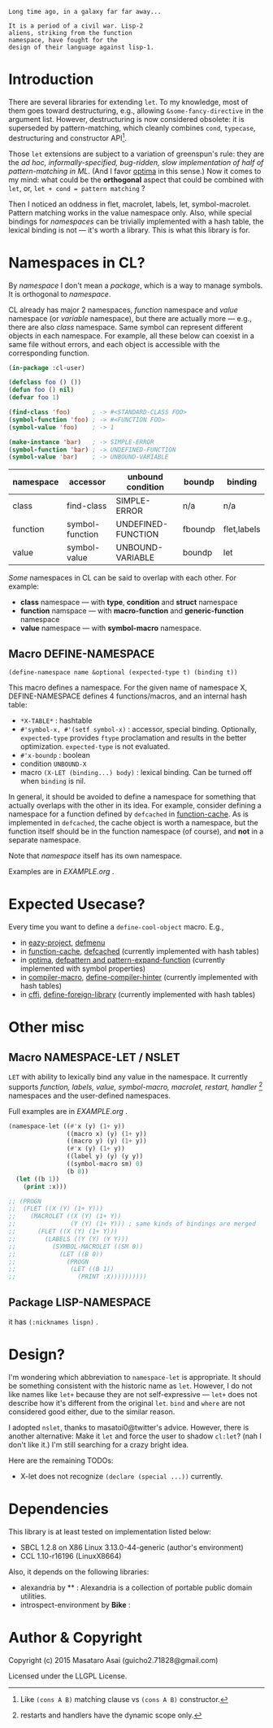 
#+BEGIN_SRC
Long time ago, in a galaxy far far away... 

It is a period of a civil war. Lisp-2
aliens, striking from the function
namespace, have fought for the
design of their language against lisp-1.
#+END_SRC

* Introduction

# However, destructuring is merely
# a syntax sugar for writing the accessor.

There are several libraries for extending =let=. To my knowledge,
most of them goes toward destructuring, e.g., allowing
=&some-fancy-directive= in the argument list.  However, destructuring is
now considered obsolete: it is superseded by pattern-matching, which
cleanly combines =cond=, =typecase=, destructuring and constructor API[1].

Those =let= extensions are subject to a variation of greenspun's rule: they
are the /ad hoc, informally-specified, bug-ridden, slow implementation of
half of pattern-matching in ML/. (And I favor [[https://github.com/m2ym/optima][optima]] in this sense.) Now it
comes to my mind: what could be the *orthogonal* aspect
that could be combined with =let=, or, =let + cond = pattern matching= ?

Then I noticed an oddness in flet, macrolet, labels, let,
symbol-macrolet. Pattern matching works in the value namespace only. Also,
while special bindings for /namespaces/ can be trivially implemented with a
hash table, the lexical binding is not --- it's worth a library.  This is
what this library is for.

[1] Like =(cons A B)= matching clause vs =(cons A B)= constructor.

* Namespaces in CL?

By /namespace/ I don't mean a /package/,
which is a way to manage symbols. It is orthogonal to /namespace/.

CL already has major 2 namespaces, /function/ namespace and /value/
namespace (or /variable/ namespace), but there are actually more --- e.g.,
there are also /class/ namespace. Same symbol can represent different
objects in each namespace. For example, all these below can coexist in a
same file without errors, and each object is accessible with the
corresponding function.

#+BEGIN_SRC lisp
(in-package :cl-user)

(defclass foo () ())
(defun foo () nil)
(defvar foo 1)

(find-class 'foo)      ; -> #<STANDARD-CLASS FOO>
(symbol-function 'foo) ; -> #<FUNCTION FOO>
(symbol-value 'foo)    ; -> 1

(make-instance 'bar)   ; -> SIMPLE-ERROR
(symbol-function 'bar) ; -> UNDEFINED-FUNCTION
(symbol-value 'bar)    ; -> UNBOUND-VARIABLE
#+END_SRC

| namespace | accessor        | unbound condition  | boundp  | binding     |
|-----------+-----------------+--------------------+---------+-------------|
| class     | find-class      | SIMPLE-ERROR       | n/a     | n/a         |
| function  | symbol-function | UNDEFINED-FUNCTION | fboundp | flet,labels |
| value     | symbol-value    | UNBOUND-VARIABLE   | boundp  | let         |

/Some/ namespaces in CL can be said to overlap with each other. For example:

+ *class* namespace --- with *type*, *condition* and *struct* namespace
+ *function* namspace --- with *macro-function* and *generic-function* namespace
+ *value* namespace --- with *symbol-macro* namespace.

** Macro DEFINE-NAMESPACE

: (define-namespace name &optional (expected-type t) (binding t))

This macro defines a namespace. For the given name of namespace X,
DEFINE-NAMESPACE defines 4 functions/macros, and an internal hash table:

+ =*X-TABLE*= : hashtable
+ =#'symbol-x, #'(setf symbol-x)= : accessor, special binding. Optionally,
  =expected-type= provides =ftype= proclamation and results in the
  better optimization. =expected-type= is not evaluated.
+ =#'x-boundp= : boolean
+ condition =UNBOUND-X=
+ macro =(X-LET (binding...) body)= : lexical binding. Can be turned off
  when =binding= is nil.

In general, it should be avoided to define a namespace for something that
actually overlaps with the other in its idea. For example, consider
defining a namespace for a function defined by =defcached= in
[[https://github.com/AccelerationNet/function-cache][function-cache]].  As is implemented in =defcached=, the cache object
is worth a namespace, but the function itself should be in the
function namespace (of course), and *not* in a separate namespace.

Note that /namespace/ itself has its own namespace.

Examples are in [[EXAMPLE.org]] .

* Expected Usecase?

Every time you want to define a =define-cool-object= macro. E.g.,

+ in [[https://github.com/guicho271828/eazy-project][eazy-project]], [[https://github.com/guicho271828/eazy-project/blob/master/src/defmenu.lisp#L24][defmenu]]
+ in [[https://github.com/AccelerationNet/function-cache][function-cache]], [[https://github.com/AccelerationNet/function-cache/blob/master/src/cache.lisp#L4][defcached]] (currently implemented with hash tables)
+ in [[https://github.com/m2ym/optima][optima]], [[https://github.com/m2ym/optima/blob/master/src/pattern.lisp#L337][defpattern and pattern-expand-function]] (currently implemented
  with symbol properties)
+ in [[https://github.com/Bike/compiler-macro][compiler-macro]], [[https://github.com/Bike/compiler-macro/blob/master/hint.lisp#L10][define-compiler-hinter]] (currently implemented with hash tables)
+ in [[https://github.com/cffi/cffi][cffi]], [[https://github.com/cffi/cffi/blob/master/src/libraries.lisp#L129][define-foreign-library]] (currently implemented with hash tables)
 
* Other misc

** Macro NAMESPACE-LET / NSLET

=LET= with ability to lexically bind any value in the namespace.
It currently supports /function, labels, value, symbol-macro, macrolet,
restart, handler/ [2] namespaces and the user-defined namespaces.

Full examples are in [[EXAMPLE.org]] .

#+BEGIN_SRC lisp
(namespace-let ((#'x (y) (1+ y))
                ((macro x) (y) (1+ y))
                ((macro y) (y) (1+ y))
                (#'x (y) (1+ y))
                ((label y) (y) (y y))
                ((symbol-macro sm) 0)
                (b 0))
  (let ((b 1))
    (print :x)))

;; (PROGN
;;  (FLET ((X (Y) (1+ Y)))
;;    (MACROLET ((X (Y) (1+ Y))
;;               (Y (Y) (1+ Y))) ; same kinds of bindings are merged
;;      (FLET ((X (Y) (1+ Y)))
;;        (LABELS ((Y (Y) (Y Y)))
;;          (SYMBOL-MACROLET ((SM 0))
;;            (LET ((B 0))
;;              (PROGN
;;               (LET ((B 1))
;;                 (PRINT :X))))))))))
#+END_SRC

[2] restarts and handlers have the dynamic scope only.

** Package LISP-NAMESPACE

it has =(:nicknames lispn)= .



* Design?

I'm wondering which abbreviation to =namespace-let= is appropriate.
It should be something consistent with the historic name as =let=.
However, I do not like names like =let+= because they are not
self-expressive --- =let+= does not describe how it's different from the
original =let=.  =bind= and =where= are not considered good either, due to the
similar reason.

I adopted =nslet=, thanks to masatoi0@twitter's
advice. However, there is another alternative: Make it =let= and force the
user to shadow =cl:let=?  (nah I don't like it.)  I'm still searching for a
crazy bright idea.

Here are the remaining TODOs:

+ X-let does not recognize =(declare (special ...))= currently.

* Dependencies

This library is at least tested on implementation listed below:

+ SBCL 1.2.8 on X86 Linux 3.13.0-44-generic (author's environment)
+ CCL 1.10-r16196  (LinuxX8664)

Also, it depends on the following libraries:

+ alexandria by ** :
    Alexandria is a collection of portable public domain utilities.
+ introspect-environment by *Bike* :


* Author & Copyright

Copyright (c) 2015 Masataro Asai (guicho2.71828@gmail.com)

Licensed under the LLGPL License.
